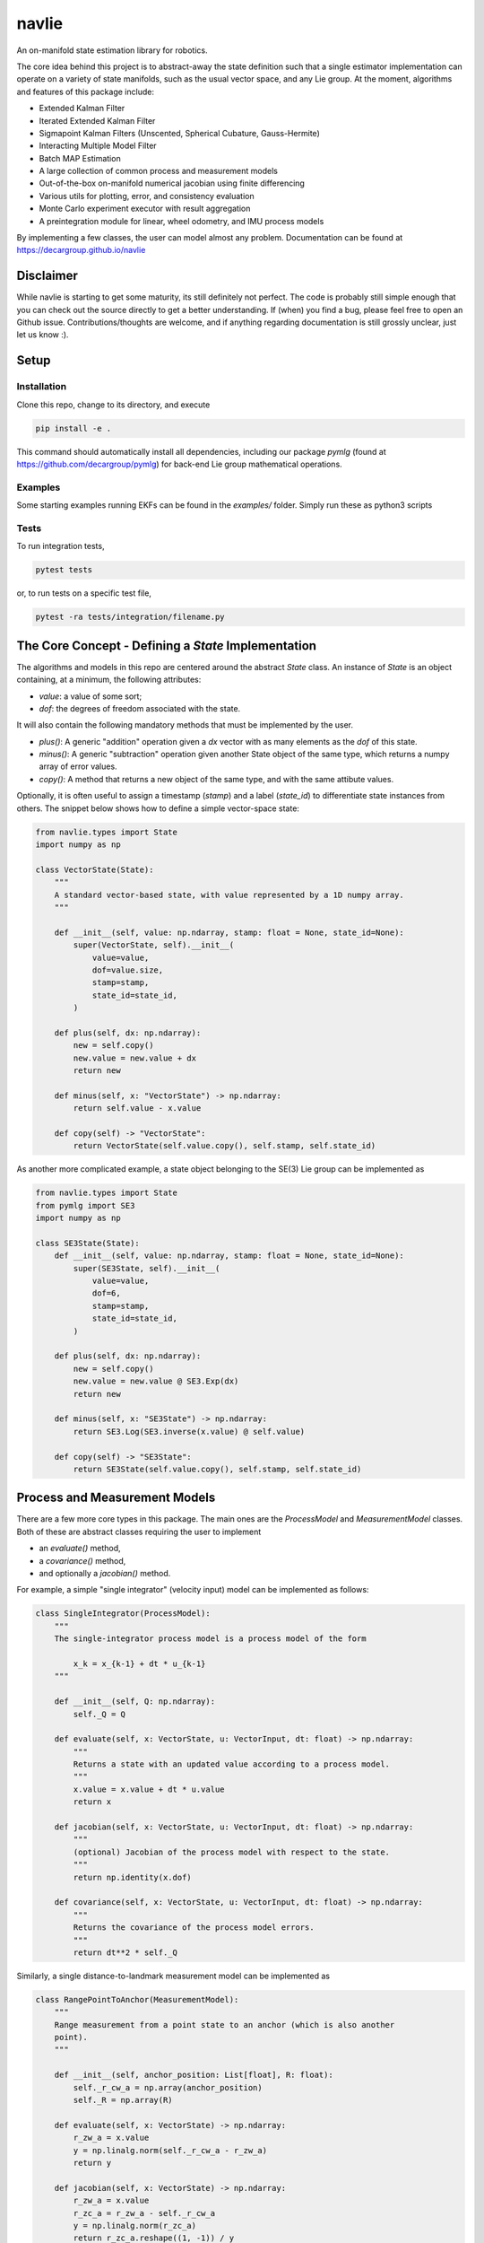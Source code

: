 navlie
======
.. image:: https://github.com/decargroup/navlie/actions/workflows/test_package.yml/badge.svg
    :target: https://github.com/decargroup/navlie/actions/workflows/test_package.yml
    :alt: Tests


.. image:: https://github.com/decargroup/navlie/actions/workflows/publish_docs.yml/badge.svg
    :target: https://github.com/decargroup/navlie/actions/workflows/publish_docs.yml
    :alt: Docs

.. image:: https://img.shields.io/badge/python-3.8%20%7C%203.9%20%7C%203.10-blue
    :target: https://www.python.org/downloads/
    :alt: Python Version
    
.. image:: ./docs/source/fun_figs.png 
    :alt: Demo Figures
    :align: center
    :width: 100%


An on-manifold state estimation library for robotics.

The core idea behind this project is to abstract-away the state definition such that a single estimator implementation can operate on a variety of state manifolds, such as the usual vector space, and any Lie group. At the moment, algorithms and features of this package include:

- Extended Kalman Filter
- Iterated Extended Kalman Filter
- Sigmapoint Kalman Filters (Unscented, Spherical Cubature, Gauss-Hermite)
- Interacting Multiple Model Filter
- Batch MAP Estimation
- A large collection of common process and measurement models
- Out-of-the-box on-manifold numerical jacobian using finite differencing
- Various utils for plotting, error, and consistency evaluation
- Monte Carlo experiment executor with result aggregation
- A preintegration module for linear, wheel odometry, and IMU process models

By implementing a few classes, the user can model almost any problem. Documentation can be found at https://decargroup.github.io/navlie

Disclaimer
----------
While navlie is starting to get some maturity, its still definitely not perfect. The code is probably still simple enough that you can check out the  source directly to get a better understanding. If (when) you find a bug, please feel free to open an Github issue. Contributions/thoughts are welcome, and if anything regarding documentation is still grossly unclear, just let us know :). 

Setup
-----

Installation
^^^^^^^^^^^^

Clone this repo, change to its directory, and execute 

.. code-block:: bash

    pip install -e .

This command should automatically install all dependencies, including our package `pymlg` (found at https://github.com/decargroup/pymlg) for back-end Lie group mathematical operations.

Examples
^^^^^^^^
Some starting examples running EKFs can be found in the `examples/` folder. Simply run these as python3 scripts 

Tests
^^^^^
To run integration tests, 

.. code-block:: bash

    pytest tests

or, to run tests on a specific test file, 

.. code-block:: bash

    pytest -ra tests/integration/filename.py
    
The Core Concept - Defining a `State` Implementation
----------------------------------------------------

The algorithms and models in this repo are centered around the abstract `State` class. An instance of `State` is an object containing, at a minimum, the following attributes:

- `value`: a value of some sort;
- `dof`: the degrees of freedom associated with the state.

It will also contain the following mandatory methods that must be implemented by the user.

- `plus()`:  A generic "addition" operation given a `dx` vector with as many elements as the `dof` of this state.
- `minus()`:  A generic "subtraction" operation given another State object of the same type, which returns a numpy array of error values.
- `copy()`: A method that returns a new object of the same type, and with the same attibute values.

Optionally, it is often useful to assign a timestamp (`stamp`) and a label (`state_id`) to differentiate state instances from others. The snippet below shows how to define a simple vector-space state:  


.. code-block:: python

    from navlie.types import State 
    import numpy as np

    class VectorState(State):
        """
        A standard vector-based state, with value represented by a 1D numpy array.
        """

        def __init__(self, value: np.ndarray, stamp: float = None, state_id=None):
            super(VectorState, self).__init__(
                value=value,
                dof=value.size,
                stamp=stamp,
                state_id=state_id,
            )

        def plus(self, dx: np.ndarray):
            new = self.copy()
            new.value = new.value + dx
            return new

        def minus(self, x: "VectorState") -> np.ndarray:
            return self.value - x.value

        def copy(self) -> "VectorState":
            return VectorState(self.value.copy(), self.stamp, self.state_id)


As another more complicated example, a state object belonging to the SE(3) Lie group can be implemented as 

.. code-block:: python

    from navlie.types import State 
    from pymlg import SE3 
    import numpy as np 

    class SE3State(State):
        def __init__(self, value: np.ndarray, stamp: float = None, state_id=None):
            super(SE3State, self).__init__(
                value=value,
                dof=6,
                stamp=stamp,
                state_id=state_id,
            )
        
        def plus(self, dx: np.ndarray):
            new = self.copy()
            new.value = new.value @ SE3.Exp(dx)
            return new

        def minus(self, x: "SE3State") -> np.ndarray:
            return SE3.Log(SE3.inverse(x.value) @ self.value)

        def copy(self) -> "SE3State":
            return SE3State(self.value.copy(), self.stamp, self.state_id)


Process and Measurement Models
------------------------------
.. image:: ./docs/source/system_diagram.png
    :alt: System Diagram

There are a few more core types in this package. The main ones are the `ProcessModel` and `MeasurementModel` classes. Both of these are abstract classes requiring the user to implement

- an `evaluate()` method, 
- a `covariance()` method,
- and optionally a `jacobian()` method.

For example, a simple "single integrator" (velocity input) model can be implemented as follows:

.. code-block:: python

    class SingleIntegrator(ProcessModel):
        """
        The single-integrator process model is a process model of the form

            x_k = x_{k-1} + dt * u_{k-1}
        """

        def __init__(self, Q: np.ndarray):
            self._Q = Q

        def evaluate(self, x: VectorState, u: VectorInput, dt: float) -> np.ndarray:
            """
            Returns a state with an updated value according to a process model.
            """
            x.value = x.value + dt * u.value
            return x

        def jacobian(self, x: VectorState, u: VectorInput, dt: float) -> np.ndarray:
            """
            (optional) Jacobian of the process model with respect to the state.
            """
            return np.identity(x.dof)

        def covariance(self, x: VectorState, u: VectorInput, dt: float) -> np.ndarray:
            """
            Returns the covariance of the process model errors.
            """
            return dt**2 * self._Q


Similarly, a single distance-to-landmark measurement model can be implemented as 

.. code-block:: python 

    class RangePointToAnchor(MeasurementModel):
        """
        Range measurement from a point state to an anchor (which is also another
        point).
        """

        def __init__(self, anchor_position: List[float], R: float):
            self._r_cw_a = np.array(anchor_position)
            self._R = np.array(R)

        def evaluate(self, x: VectorState) -> np.ndarray:
            r_zw_a = x.value
            y = np.linalg.norm(self._r_cw_a - r_zw_a)
            return y

        def jacobian(self, x: VectorState) -> np.ndarray:
            r_zw_a = x.value
            r_zc_a = r_zw_a - self._r_cw_a
            y = np.linalg.norm(r_zc_a)
            return r_zc_a.reshape((1, -1)) / y

        def covariance(self, x: VectorState) -> np.ndarray:
            return self._R


In fact, for both `ProcessModel` and `MeasurementModel`, subclasses will inherit a finite-difference numerical differentiation method `jacobian_fd()`, which also serves as the default implementation if `jacobian` is not overriden. Nevertheless, it allows for an easy way to check your `jacobian()` implementation! (`evaluate()` method must be implemented for this to work, see some of the files in `tests/` for an example of this.)

Built-in Library
----------------
Many state, process, and measurement models are already written and part of the built-in library and, as an example, can be accessed with 

.. code-block:: python 

    from navlie.lib.states import VectorState, SE3State
    from navlie.lib.models import RangePoseToAnchor, Altitude

The following state types are currently part of the lib:

- `VectorState`
- `SO2State`
- `SO3State`
- `SE2State`
- `SE3State`
- `SE23State`
- 'SL3State'
- `IMUState` (contains IMU biases as part of the state)
- `CompositeState` (for holding many sub-states as a single state)

The following process models are currently part of the lib:

- `SingleIntegrator`
- `BodyFrameVelocity`
- `RelativeBodyFrameVelocity`
- `CompositeProcessModel`
- `IMUKinematics`

The following measurement models are currently part of the lib:

- `RangePointToAnchor`
- `RangePoseToAnchor`
- `RangePoseToPose`
- `RangeRelativePose`
- `GlobalPosition`
- `Altitude` 
- `Gravitometer`
- and many more

Finally, this repo has the following state estimation algorithms implemented:

- `ExtendedKalmanFilter`
- `IteratedKalmanFilter`
- `UnscentedKalmanFilter`
- `InteractingModelFilter`
- and more


Contributing
------------
If you wish to make some changes, fork this repo, make your changes, and then make a pull request. Here are some conventions that should be followed:

- Code style should follow the PEP8 style guide. https://peps.python.org/pep-0008. We recommend using `black --line-length 80 .` to format the code.
- Everything should be type hinted as much as possible. Essentially, in the VS Code dark theme, you should not have any white text. 

The goal of this project is to write general algorithms that work for any implementation of the abstract `State`, `ProcessModel` and `MeasurementModel`. As such, please give thought to how this could be done to any algorithm you implement. As a rule of thumb, code outside of the `navlie/lib` folder should not depend on any of the classes in `navlie/lib`, although sometimes this rule is broken. 

If you want to discuss anything regarding this repo, feel free to email `charles.c.cossette@gmail.com`.


Contributing to the Documentation
---------------------------------
You must first install the dependencies for the documentation. This can be done by running

.. code-block:: bash

    pip install -r docs/requirements.txt

After this is done, change to the `./docs/` directory and run 

.. code-block:: bash

    make html

after which the documentation will be updated, and viewable by opening the ``docs/index.html`` file in your browser.  In terms of actually writing documentation, we use the numpy format, which can be seen in some of the existing docstrings in the code, and used as a template. 

Alternatively and prefereably, install the `autoDocstring extension for VSCode. <https://marketplace.visualstudio.com/items?itemName=njpwerner.autodocstring>` and change the docstring format in the settings to `numpy`.




